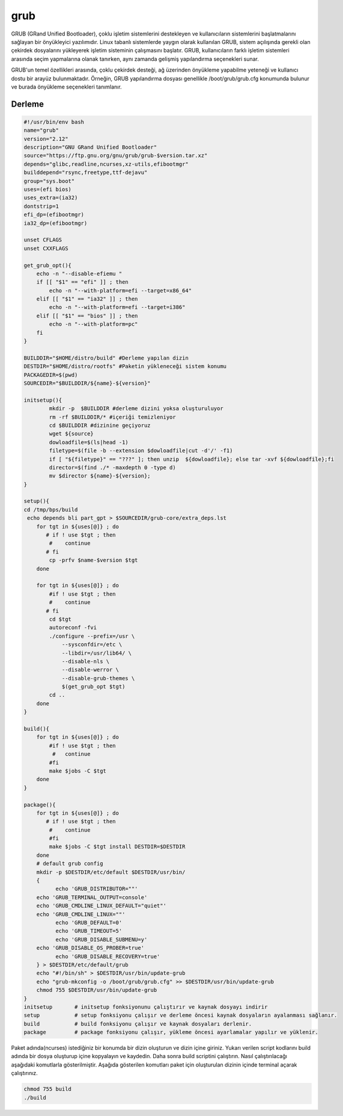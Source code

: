 grub
++++

GRUB (GRand Unified Bootloader), çoklu işletim sistemlerini destekleyen ve kullanıcıların sistemlerini başlatmalarını sağlayan bir önyükleyici yazılımıdır. Linux tabanlı sistemlerde yaygın olarak kullanılan GRUB, sistem açılışında gerekli olan çekirdek dosyalarını yükleyerek işletim sisteminin çalışmasını başlatır. GRUB, kullanıcıların farklı işletim sistemleri arasında seçim yapmalarına olanak tanırken, aynı zamanda gelişmiş yapılandırma seçenekleri sunar.

GRUB'un temel özellikleri arasında, çoklu çekirdek desteği, ağ üzerinden önyükleme yapabilme yeteneği ve kullanıcı dostu bir arayüz bulunmaktadır. Örneğin, GRUB yapılandırma dosyası genellikle /boot/grub/grub.cfg konumunda bulunur ve burada önyükleme seçenekleri tanımlanır. 

Derleme
--------

.. code-block:: shell
	
	#!/usr/bin/env bash
	name="grub"
	version="2.12"
	description="GNU GRand Unified Bootloader"
	source="https://ftp.gnu.org/gnu/grub/grub-$version.tar.xz"
	depends="glibc,readline,ncurses,xz-utils,efibootmgr"
	builddepend="rsync,freetype,ttf-dejavu"
	group="sys.boot"
	uses=(efi bios)
	uses_extra=(ia32)
	dontstrip=1
	efi_dp=(efibootmgr)
	ia32_dp=(efibootmgr)

	unset CFLAGS
	unset CXXFLAGS

	get_grub_opt(){
	    echo -n "--disable-efiemu "
	    if [[ "$1" == "efi" ]] ; then
		echo -n "--with-platform=efi --target=x86_64"
	    elif [[ "$1" == "ia32" ]] ; then
		echo -n "--with-platform=efi --target=i386"
	    elif [[ "$1" == "bios" ]] ; then
		echo -n "--with-platform=pc"
	    fi
	}

	BUILDDIR="$HOME/distro/build" #Derleme yapılan dizin
	DESTDIR="$HOME/distro/rootfs" #Paketin yükleneceği sistem konumu
	PACKAGEDIR=$(pwd)
	SOURCEDIR="$BUILDDIR/${name}-${version}"

	initsetup(){
		mkdir -p  $BUILDDIR #derleme dizini yoksa oluşturuluyor
		rm -rf $BUILDDIR/* #içeriği temizleniyor
		cd $BUILDDIR #dizinine geçiyoruz
		wget ${source}
		dowloadfile=$(ls|head -1)
		filetype=$(file -b --extension $dowloadfile|cut -d'/' -f1)
		if [ "${filetype}" == "???" ]; then unzip  ${dowloadfile}; else tar -xvf ${dowloadfile};fi
		director=$(find ./* -maxdepth 0 -type d)
		mv $director ${name}-${version};
	}

	setup(){
	cd /tmp/bps/build
	 echo depends bli part_gpt > $SOURCEDIR/grub-core/extra_deps.lst
	    for tgt in ${uses[@]} ; do
	       # if ! use $tgt ; then
		#    continue
	       # fi
		cp -prfv $name-$version $tgt
	    done
	    
	    for tgt in ${uses[@]} ; do
		#if ! use $tgt ; then
		#    continue
	       # fi
		cd $tgt
		autoreconf -fvi
		./configure --prefix=/usr \
		    --sysconfdir=/etc \
		    --libdir=/usr/lib64/ \
		    --disable-nls \
		    --disable-werror \
		    --disable-grub-themes \
		    $(get_grub_opt $tgt)
		cd ..
	    done
	}

	build(){
	    for tgt in ${uses[@]} ; do
		#if ! use $tgt ; then
		 #   continue
		#fi
		make $jobs -C $tgt
	    done
	}

	package(){
	    for tgt in ${uses[@]} ; do
	       # if ! use $tgt ; then
		#    continue
		#fi
		make $jobs -C $tgt install DESTDIR=$DESTDIR
	    done
	    # default grub config
	    mkdir -p $DESTDIR/etc/default $DESTDIR/usr/bin/
	    {
		  echo 'GRUB_DISTRIBUTOR=""'
	    echo 'GRUB_TERMINAL_OUTPUT=console'
	    echo 'GRUB_CMDLINE_LINUX_DEFAULT="quiet"'
	    echo 'GRUB_CMDLINE_LINUX=""'
		  echo 'GRUB_DEFAULT=0'
		  echo 'GRUB_TIMEOUT=5'
		  echo 'GRUB_DISABLE_SUBMENU=y'
	    echo 'GRUB_DISABLE_OS_PROBER=true'
		  echo 'GRUB_DISABLE_RECOVERY=true'
	    } > $DESTDIR/etc/default/grub
	    echo "#!/bin/sh" > $DESTDIR/usr/bin/update-grub
	    echo "grub-mkconfig -o /boot/grub/grub.cfg" >> $DESTDIR/usr/bin/update-grub
	    chmod 755 $DESTDIR/usr/bin/update-grub
	}
	initsetup       # initsetup fonksiyonunu çalıştırır ve kaynak dosyayı indirir
	setup           # setup fonksiyonu çalışır ve derleme öncesi kaynak dosyaların ayalanması sağlanır.
	build           # build fonksiyonu çalışır ve kaynak dosyaları derlenir.
	package         # package fonksiyonu çalışır, yükleme öncesi ayarlamalar yapılır ve yüklenir.


Paket adında(ncurses) istediğiniz bir konumda bir dizin oluşturun ve dizin içine giriniz. Yukarı verilen script kodlarını build adında bir dosya oluşturup içine kopyalayın ve kaydedin. Daha sonra build scriptini çalıştırın. Nasıl çalıştırılacağı aşağıdaki komutlarla gösterilmiştir. Aşağıda gösterilen komutları paket için oluşturulan dizinin içinde terminal açarak çalıştırınız.


.. code-block:: shell
	
	chmod 755 build
	./build
  
.. raw:: pdf

   PageBreak



